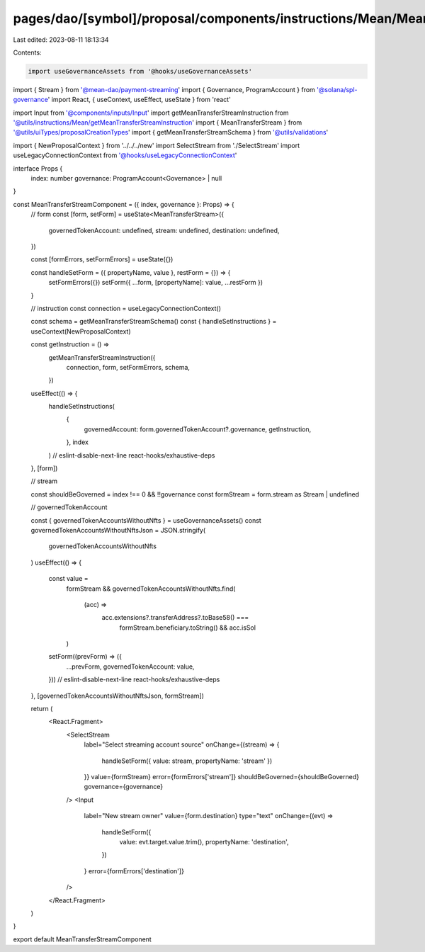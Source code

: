 pages/dao/[symbol]/proposal/components/instructions/Mean/MeanTransferStream.tsx
===============================================================================

Last edited: 2023-08-11 18:13:34

Contents:

.. code-block:: tsx

    import useGovernanceAssets from '@hooks/useGovernanceAssets'
import { Stream } from '@mean-dao/payment-streaming'
import { Governance, ProgramAccount } from '@solana/spl-governance'
import React, { useContext, useEffect, useState } from 'react'

import Input from '@components/inputs/Input'
import getMeanTransferStreamInstruction from '@utils/instructions/Mean/getMeanTransferStreamInstruction'
import { MeanTransferStream } from '@utils/uiTypes/proposalCreationTypes'
import { getMeanTransferStreamSchema } from '@utils/validations'

import { NewProposalContext } from '../../../new'
import SelectStream from './SelectStream'
import useLegacyConnectionContext from '@hooks/useLegacyConnectionContext'

interface Props {
  index: number
  governance: ProgramAccount<Governance> | null
}

const MeanTransferStreamComponent = ({ index, governance }: Props) => {
  // form
  const [form, setForm] = useState<MeanTransferStream>({
    governedTokenAccount: undefined,
    stream: undefined,
    destination: undefined,
  })

  const [formErrors, setFormErrors] = useState({})

  const handleSetForm = ({ propertyName, value }, restForm = {}) => {
    setFormErrors({})
    setForm({ ...form, [propertyName]: value, ...restForm })
  }

  // instruction
  const connection = useLegacyConnectionContext()

  const schema = getMeanTransferStreamSchema()
  const { handleSetInstructions } = useContext(NewProposalContext)

  const getInstruction = () =>
    getMeanTransferStreamInstruction({
      connection,
      form,
      setFormErrors,
      schema,
    })

  useEffect(() => {
    handleSetInstructions(
      {
        governedAccount: form.governedTokenAccount?.governance,
        getInstruction,
      },
      index
    )
    // eslint-disable-next-line react-hooks/exhaustive-deps
  }, [form])

  // stream

  const shouldBeGoverned = index !== 0 && !!governance
  const formStream = form.stream as Stream | undefined

  // governedTokenAccount

  const { governedTokenAccountsWithoutNfts } = useGovernanceAssets()
  const governedTokenAccountsWithoutNftsJson = JSON.stringify(
    governedTokenAccountsWithoutNfts
  )
  useEffect(() => {
    const value =
      formStream &&
      governedTokenAccountsWithoutNfts.find(
        (acc) =>
          acc.extensions?.transferAddress?.toBase58() ===
            formStream.beneficiary.toString() && acc.isSol
      )
    setForm((prevForm) => ({
      ...prevForm,
      governedTokenAccount: value,
    }))
    // eslint-disable-next-line react-hooks/exhaustive-deps
  }, [governedTokenAccountsWithoutNftsJson, formStream])

  return (
    <React.Fragment>
      <SelectStream
        label="Select streaming account source"
        onChange={(stream) => {
          handleSetForm({ value: stream, propertyName: 'stream' })
        }}
        value={formStream}
        error={formErrors['stream']}
        shouldBeGoverned={shouldBeGoverned}
        governance={governance}
      />
      <Input
        label="New stream owner"
        value={form.destination}
        type="text"
        onChange={(evt) =>
          handleSetForm({
            value: evt.target.value.trim(),
            propertyName: 'destination',
          })
        }
        error={formErrors['destination']}
      />
    </React.Fragment>
  )
}

export default MeanTransferStreamComponent


